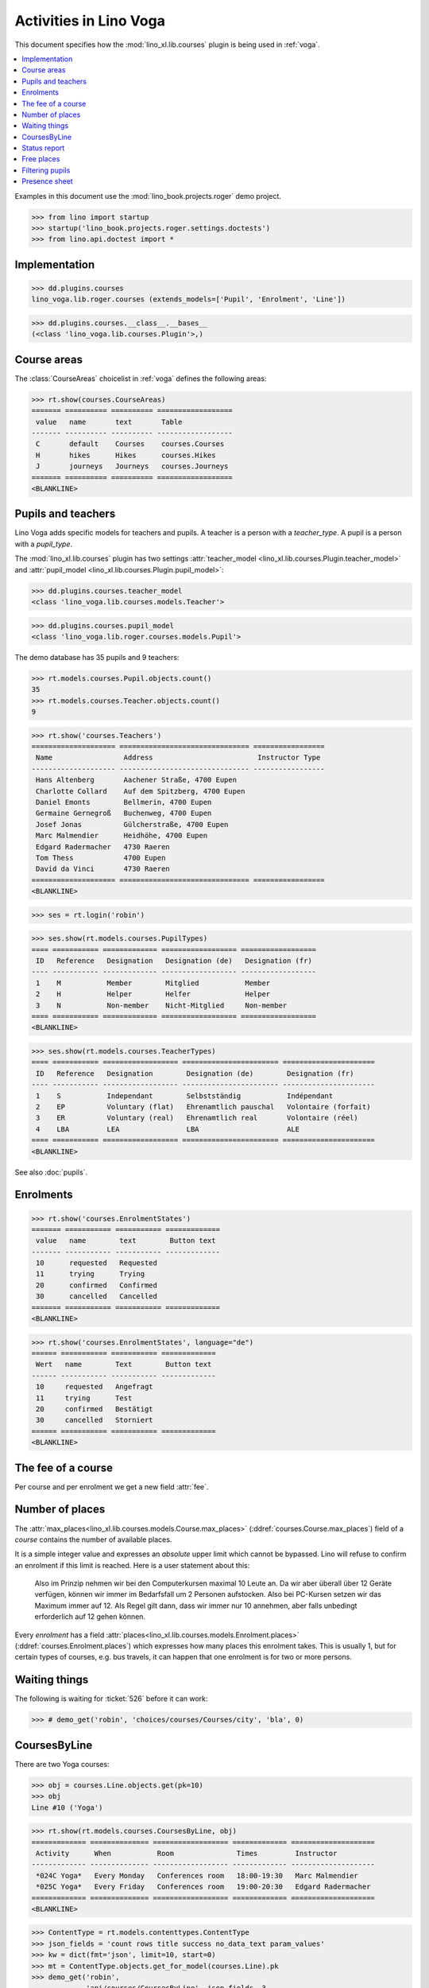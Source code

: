 .. doctest docs/specs/voga/courses.rst
.. _voga.specs.courses:

=======================
Activities in Lino Voga
=======================

This document specifies how the :mod:`lino_xl.lib.courses` plugin is
being used in :ref:`voga`.

.. contents::
  :local:

Examples in this document use the :mod:`lino_book.projects.roger` demo
project.

>>> from lino import startup
>>> startup('lino_book.projects.roger.settings.doctests')
>>> from lino.api.doctest import *



Implementation
==============

>>> dd.plugins.courses
lino_voga.lib.roger.courses (extends_models=['Pupil', 'Enrolment', 'Line'])

>>> dd.plugins.courses.__class__.__bases__
(<class 'lino_voga.lib.courses.Plugin'>,)


Course areas
============

The :class:`CourseAreas` choicelist in :ref:`voga` defines the
following areas:

>>> rt.show(courses.CourseAreas)
======= ========== ========== ==================
 value   name       text       Table
------- ---------- ---------- ------------------
 C       default    Courses    courses.Courses
 H       hikes      Hikes      courses.Hikes
 J       journeys   Journeys   courses.Journeys
======= ========== ========== ==================
<BLANKLINE>

    

Pupils and teachers
===================

Lino Voga adds specific models for teachers and pupils.
A teacher is a person with a `teacher_type`.
A pupil is a person with a `pupil_type`.

The :mod:`lino_xl.lib.courses` plugin has two settings
:attr:`teacher_model <lino_xl.lib.courses.Plugin.teacher_model>` and
:attr:`pupil_model <lino_xl.lib.courses.Plugin.pupil_model>`:


>>> dd.plugins.courses.teacher_model
<class 'lino_voga.lib.courses.models.Teacher'>

>>> dd.plugins.courses.pupil_model
<class 'lino_voga.lib.roger.courses.models.Pupil'>


The demo database has 35 pupils and 9 teachers:

>>> rt.models.courses.Pupil.objects.count()
35
>>> rt.models.courses.Teacher.objects.count()
9


>>> rt.show('courses.Teachers')
==================== =============================== =================
 Name                 Address                         Instructor Type
-------------------- ------------------------------- -----------------
 Hans Altenberg       Aachener Straße, 4700 Eupen
 Charlotte Collard    Auf dem Spitzberg, 4700 Eupen
 Daniel Emonts        Bellmerin, 4700 Eupen
 Germaine Gernegroß   Buchenweg, 4700 Eupen
 Josef Jonas          Gülcherstraße, 4700 Eupen
 Marc Malmendier      Heidhöhe, 4700 Eupen
 Edgard Radermacher   4730 Raeren
 Tom Thess            4700 Eupen
 David da Vinci       4730 Raeren
==================== =============================== =================
<BLANKLINE>


>>> ses = rt.login('robin')

>>> ses.show(rt.models.courses.PupilTypes)
==== =========== ============= ================== ==================
 ID   Reference   Designation   Designation (de)   Designation (fr)
---- ----------- ------------- ------------------ ------------------
 1    M           Member        Mitglied           Member
 2    H           Helper        Helfer             Helper
 3    N           Non-member    Nicht-Mitglied     Non-member
==== =========== ============= ================== ==================
<BLANKLINE>

>>> ses.show(rt.models.courses.TeacherTypes)
==== =========== ================== ======================= ======================
 ID   Reference   Designation        Designation (de)        Designation (fr)
---- ----------- ------------------ ----------------------- ----------------------
 1    S           Independant        Selbstständig           Indépendant
 2    EP          Voluntary (flat)   Ehrenamtlich pauschal   Volontaire (forfait)
 3    ER          Voluntary (real)   Ehrenamtlich real       Volontaire (réel)
 4    LBA         LEA                LBA                     ALE
==== =========== ================== ======================= ======================
<BLANKLINE>


See also :doc:`pupils`.


Enrolments
==========

>>> rt.show('courses.EnrolmentStates')
======= =========== =========== =============
 value   name        text        Button text
------- ----------- ----------- -------------
 10      requested   Requested
 11      trying      Trying
 20      confirmed   Confirmed
 30      cancelled   Cancelled
======= =========== =========== =============
<BLANKLINE>


>>> rt.show('courses.EnrolmentStates', language="de")
====== =========== =========== =============
 Wert   name        Text        Button text
------ ----------- ----------- -------------
 10     requested   Angefragt
 11     trying      Test
 20     confirmed   Bestätigt
 30     cancelled   Storniert
====== =========== =========== =============
<BLANKLINE>



The fee of a course
===================

Per course and per enrolment we get a new field :attr:`fee`.

Number of places
================

The :attr:`max_places<lino_xl.lib.courses.models.Course.max_places>`
(:ddref:`courses.Course.max_places`) field of a *course* contains the
number of available places.

It is a simple integer value and expresses an *absolute* upper limit
which cannot be bypassed. Lino will refuse to confirm an enrolment if
this limit is reached. Here is a user statement about this:

    Also im Prinzip nehmen wir bei den Computerkursen maximal 10 Leute
    an. Da wir aber überall über 12 Geräte verfügen, können wir immer
    im Bedarfsfall um 2 Personen aufstocken. Also bei PC-Kursen setzen 
    wir das Maximum immer auf 12. Als Regel gilt dann, dass wir immer nur
    10 annehmen, aber falls unbedingt erforderlich auf 12 gehen
    können.

Every *enrolment* has a field
:attr:`places<lino_xl.lib.courses.models.Enrolment.places>`
(:ddref:`courses.Enrolment.places`) which expresses how many places
this enrolment takes. This is usually 1, but for certain types of
courses, e.g. bus travels, it can happen that one enrolment is for two
or more persons.


Waiting things
==============


The following is waiting for :ticket:`526` before it can work:

>>> # demo_get('robin', 'choices/courses/Courses/city', 'bla', 0)


CoursesByLine
=============

There are two Yoga courses:

>>> obj = courses.Line.objects.get(pk=10)
>>> obj
Line #10 ('Yoga')
        
>>> rt.show(rt.models.courses.CoursesByLine, obj)
============= ============== ================== ============= ====================
 Activity      When           Room               Times         Instructor
------------- -------------- ------------------ ------------- --------------------
 *024C Yoga*   Every Monday   Conferences room   18:00-19:30   Marc Malmendier
 *025C Yoga*   Every Friday   Conferences room   19:00-20:30   Edgard Radermacher
============= ============== ================== ============= ====================
<BLANKLINE>

>>> ContentType = rt.models.contenttypes.ContentType
>>> json_fields = 'count rows title success no_data_text param_values'
>>> kw = dict(fmt='json', limit=10, start=0)
>>> mt = ContentType.objects.get_for_model(courses.Line).pk
>>> demo_get('robin',
...          'api/courses/CoursesByLine', json_fields, 3, 
...          mt=mt, mk=obj.pk, **kw)


Status report
=============

The status report gives an overview of active courses.

(TODO: demo fixture should avoid negative free places)

>>> rt.show(rt.models.courses.StatusReport)
... #doctest: +ELLIPSIS +NORMALIZE_WHITESPACE +REPORT_UDIFF
~~~~~~~~
Journeys
~~~~~~~~
<BLANKLINE>
==================== ======================= ======= ================== =========== ============= =========== ========
 Activity             When                    Times   Available places   Confirmed   Free places   Requested   Trying
-------------------- ----------------------- ------- ------------------ ----------- ------------- ----------- --------
 *001 Greece 2014*    14/08/2014-20/08/2014                              3                         0           0
 **Total (1 rows)**                                   **0**              **3**       **0**         **0**       **0**
==================== ======================= ======= ================== =========== ============= =========== ========
<BLANKLINE>
~~~~~~~~
Computer
~~~~~~~~
<BLANKLINE>
===================================== ================= ============= ================== =========== ============= =========== ========
 Activity                              When              Times         Available places   Confirmed   Free places   Requested   Trying
------------------------------------- ----------------- ------------- ------------------ ----------- ------------- ----------- --------
 *003 comp (First Steps)*              Every Monday      13:30-15:00   3                  2           1             0           0
 *004 comp (First Steps)*              Every Wednesday   17:30-19:00   3                  3           0             1           0
 *005 comp (First Steps)*              Every Friday      13:30-15:00   3                  2           1             0           0
 *006C WWW (Internet for beginners)*   Every Monday      13:30-15:00   4                  2           2             1           0
 *007C WWW (Internet for beginners)*   Every Wednesday   17:30-19:00   4                  2           2             0           0
 *008C WWW (Internet for beginners)*   Every Friday      13:30-15:00   4                  3           1             0           0
 **Total (6 rows)**                                                    **21**             **14**      **7**         **2**       **0**
===================================== ================= ============= ================== =========== ============= =========== ========
<BLANKLINE>
~~~~~
Sport
~~~~~
<BLANKLINE>
=================================== ================= ============= ================== =========== ============= =========== ========
 Activity                            When              Times         Available places   Confirmed   Free places   Requested   Trying
----------------------------------- ----------------- ------------- ------------------ ----------- ------------- ----------- --------
 *009C BT (Belly dancing)*           Every Wednesday   19:00-20:00   10                 3           7             0           0
 *010C FG (Functional gymnastics)*   Every Monday      11:00-12:00   5                  2           3             0           0
 *011C FG (Functional gymnastics)*   Every Monday      13:30-14:30   5                  2           3             1           0
 *012 Rücken (Swimming)*             Every Monday      11:00-12:00   20                 3           17            0           0
 *013 Rücken (Swimming)*             Every Monday      13:30-14:30   20                 3           17            1           0
 *014 Rücken (Swimming)*             Every Tuesday     11:00-12:00   20                 3           17            0           0
 *015 Rücken (Swimming)*             Every Tuesday     13:30-14:30   20                 0           20            0           0
 *016 Rücken (Swimming)*             Every Thursday    11:00-12:00   20                 3           17            0           0
 *017 Rücken (Swimming)*             Every Thursday    13:30-14:30   20                 3           17            1           0
 *018 SV (Self-defence)*             Every Friday      18:00-19:00   12                 2           10            0           0
 *019 SV (Self-defence)*             Every Friday      19:00-20:00   12                 3           9             0           0
 **Total (11 rows)**                                                 **164**            **27**      **137**       **3**       **0**
=================================== ================= ============= ================== =========== ============= =========== ========
<BLANKLINE>
~~~~~~~~~~
Meditation
~~~~~~~~~~
<BLANKLINE>
======================================= ============== ============= ================== =========== ============= =========== ========
 Activity                                When           Times         Available places   Confirmed   Free places   Requested   Trying
--------------------------------------- -------------- ------------- ------------------ ----------- ------------- ----------- --------
 *020C GLQ (GuoLin-Qigong)*              Every Monday   18:00-19:30                      0                         0           0
 *021C GLQ (GuoLin-Qigong)*              Every Friday   19:00-20:30                      2                         1           0
 *022C MED (Finding your inner peace)*   Every Monday   18:00-19:30   30                 2           28            0           0
 *023C MED (Finding your inner peace)*   Every Friday   19:00-20:30   30                 3           27            0           0
 *024C Yoga*                             Every Monday   18:00-19:30   20                 2           18            0           0
 *025C Yoga*                             Every Friday   19:00-20:30   20                 2           18            1           0
 **Total (6 rows)**                                                   **100**            **11**      **91**        **2**       **0**
======================================= ============== ============= ================== =========== ============= =========== ========
<BLANKLINE>





Free places
===========

Note the *free places* field which is not always trivial.  Basicially
it contains `max_places - number of confirmed enrolments`.  But it
also looks at the `end_date` of these enrolments.

List of courses which have a confirmed ended enrolment and a limited
number of places:

>>> qs = courses.Enrolment.objects.filter(end_date__lt=dd.today(),
...     state=courses.EnrolmentStates.confirmed, course__max_places__isnull=False)
>>> for obj in qs:
...     print("{} {} {} {}".format(
...         obj.course.id, obj.course.max_places,
...         obj.course.confirmed,
...         obj.course.get_free_places(dd.today())))
9 10 3 7
19 12 3 9
5 3 2 1
22 30 2 28
25 20 2 18
10 5 2 3
8 4 3 1
3 3 2 1
23 30 3 27
7 4 2 2
18 12 2 10
6 4 2 2
24 20 2 18

In course #5 there are **3** confirmed enrolments, but (on 2015-05-22)
only **2** of them are actually taking a place because one has already
ended.

>>> obj = courses.Course.objects.get(pk=5)
>>> rt.show(courses.EnrolmentsByCourse, obj, column_names="pupil start_date end_date places state")
======================================== ============ ============ ============= ===========
 Participant                              Start date   End date     Places used   State
---------------------------------------- ------------ ------------ ------------- -----------
 Didier di Rupo (MS)                                                1             Confirmed
 Dorothée Dobbelstein-Demeulenaere (ME)                22/04/2014   1             Confirmed
 Josefine Leffin (MEL)                    02/04/2014                1             Confirmed
 **Total (3 rows)**                                                 **3**
======================================== ============ ============ ============= ===========
<BLANKLINE>

>>> print(obj.max_places)
3
>>> print(obj.get_free_places())
1

Above situation is because we are looking at it on 20150522:

>>> print(dd.today())
2015-05-22

The same request on earlier dates yields different results:

On 20140403 nobody has left yet, all 3 places are taken and therefore
no place is free:

>>> print(obj.get_free_places(i2d(20140403)))
0

On 20140422 is Dorothée's last day, so her place is not yet free:

>>> print(obj.get_free_places(i2d(20140422)))
0

But the next day she is gone and her place available again:

>>> print(obj.get_free_places(i2d(20140423)))
1



Filtering pupils
================

>>> print(rt.models.courses.Pupils.params_layout.main)
course partner_list #aged_from #aged_to gender show_members show_lfv show_ckk show_raviva

There are 36 pupils (21 men and 15 women) in our database:

>>> json_fields = 'count rows title success no_data_text param_values'
>>> kwargs = dict(fmt='json', limit=10, start=0)
>>> demo_get('robin', 'api/courses/Pupils', json_fields, 36, **kwargs)

>>> kwargs.update(pv=['', '', 'M', '', '', '', ''])
>>> demo_get('robin', 'api/courses/Pupils', json_fields, 21, **kwargs)

>>> kwargs.update(pv=['', '', 'F', '', '', '', ''])
>>> demo_get('robin', 'api/courses/Pupils', json_fields, 15, **kwargs)


>>> json_fields = 'navinfo disable_delete data id title'
>>> kwargs = dict(fmt='json', an='detail')
>>> demo_get('robin', 'api/courses/Lines/2', json_fields, **kwargs)



.. _voga.presence_sheet:

Presence sheet
==============

The **presence sheet** of a course is a printable document where
course instructors can manually record the presences of the
participants for every event.


